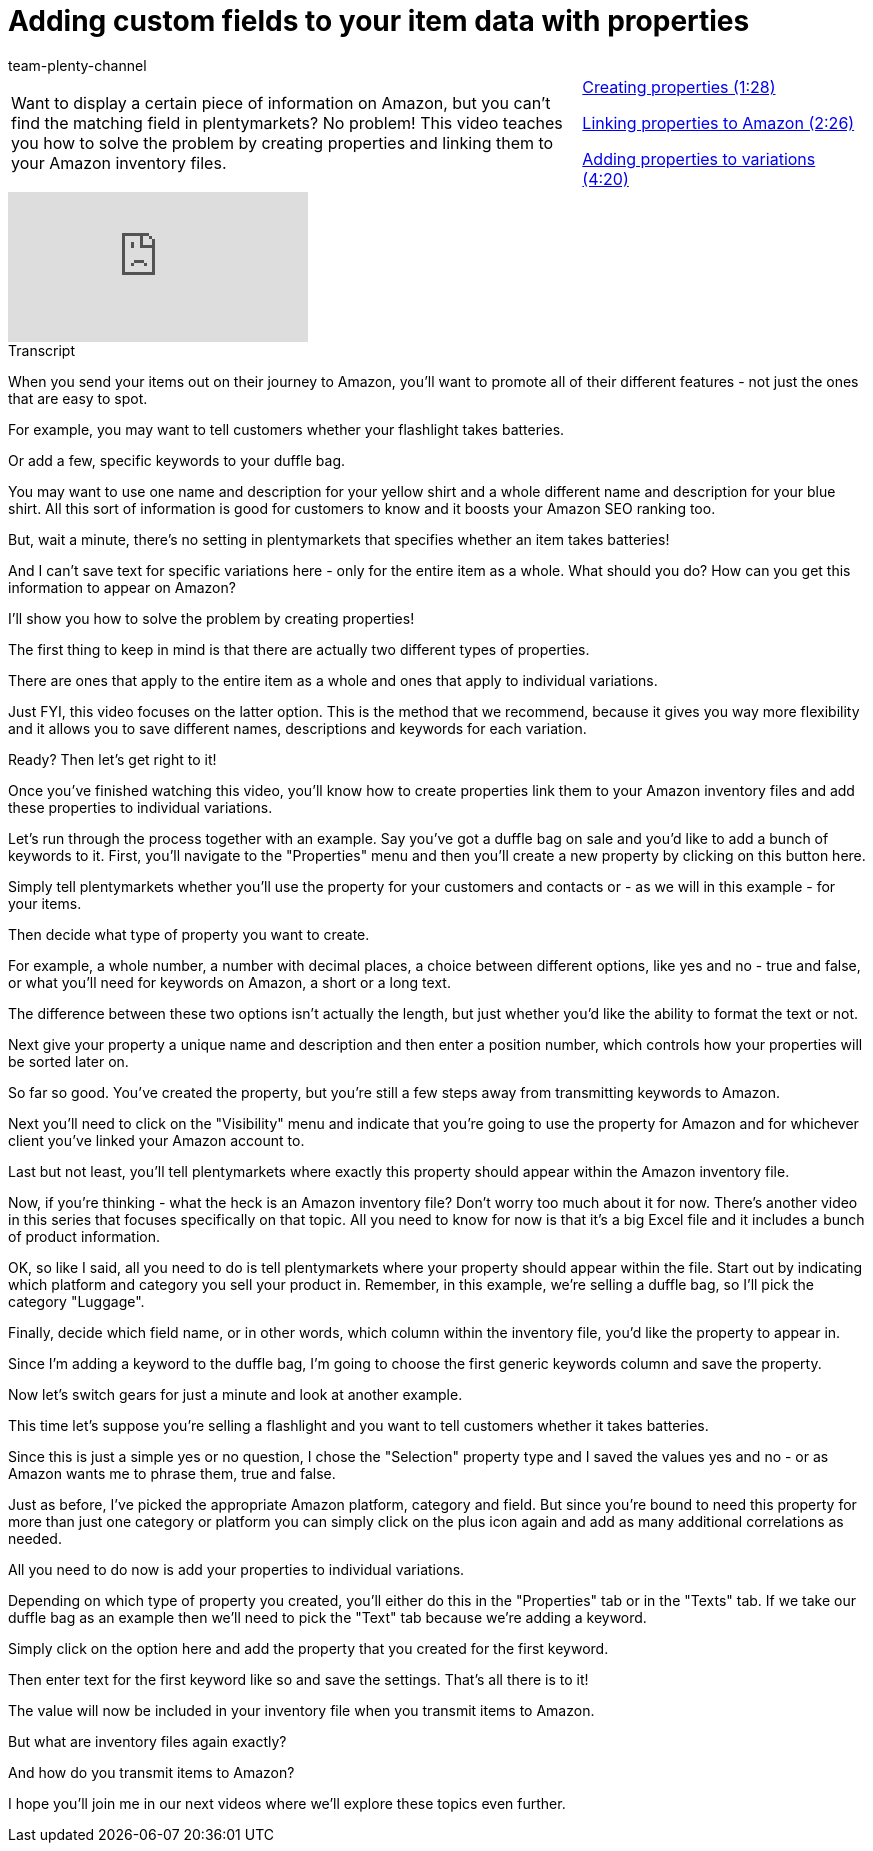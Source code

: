 = Adding custom fields to your item data with properties
:page-index: false
:id: RJXEPK5
:author: team-plenty-channel

//tag::introduction[]
[cols="2, 1" grid=none]
|===
|Want to display a certain piece of information on Amazon, but you can't find the matching field in plentymarkets? No problem! This video teaches you how to solve the problem by creating properties and linking them to your Amazon inventory files.
|xref:videos:properties-create.adoc#video[Creating properties (1:28)]

xref:videos:properties-link.adoc#video[Linking properties to Amazon (2:26)]

xref:videos:properties-add.adoc#video[Adding properties to variations (4:20)]

|===
//end::introduction[]

video::202025898[vimeo]

// tag::transcript[]
[.collapseBox]
.Transcript
--
When you send your items out on their journey to Amazon, you'll want to promote all of their different features - not just the ones that are easy to spot.

For example, you may want to tell customers whether your flashlight takes batteries.

Or add a few, specific keywords to your duffle bag.

You may want to use one name and description for your yellow shirt and a whole different name and description for your blue shirt. All this sort of information is good for customers to know and it boosts your Amazon SEO ranking too.

But, wait a minute, there's no setting in plentymarkets that specifies whether an item takes batteries!

And I can't save text for specific variations here - only for the entire item as a whole. What should you do? How can you get this information to appear on Amazon?

I'll show you how to solve the problem by creating properties!

The first thing to keep in mind is that there are actually two different types of properties.

There are ones that apply to the entire item as a whole and ones that apply to individual variations.

Just FYI, this video focuses on the latter option. This is the method that we recommend, because it gives you way more flexibility and it allows you to save different names, descriptions and keywords for each variation.

Ready? Then let's get right to it!

Once you've finished watching this video, you'll know how to create properties link them to your Amazon inventory files and add these properties to individual variations.

Let's run through the process together with an example. Say you've got a duffle bag on sale and you'd like to add a bunch of keywords to it. First, you'll navigate to the "Properties" menu and then you'll create a new property by clicking on this button here.

Simply tell plentymarkets whether you'll use the property for your customers and contacts or - as we will in this example - for your items.

Then decide what type of property you want to create.

For example, a whole number, a number with decimal places, a choice between different options, like yes and no - true and false, or what you'll need for keywords on Amazon, a short or a long text.

The difference between these two options isn't actually the length, but just whether you'd like the ability to format the text or not.

Next give your property a unique name and description and then enter a position number, which controls how your properties will be sorted later on.

So far so good. You've created the property, but you're still a few steps away from transmitting keywords to Amazon.

Next you'll need to click on the "Visibility" menu and indicate that you're going to use the property for Amazon and for whichever client you've linked your Amazon account to.

Last but not least, you'll tell plentymarkets where exactly this property should appear within the Amazon inventory file.

Now, if you're thinking - what the heck is an Amazon inventory file? Don't worry too much about it for now. There's another video in this series that focuses specifically on that topic. All you need to know for now is that it's a big Excel file and it includes a bunch of product information.

OK, so like I said, all you need to do is tell plentymarkets where your property should appear within the file. Start out by indicating which platform and category you sell your product in. Remember, in this example, we're selling a duffle bag, so I'll pick the category "Luggage".

Finally, decide which field name, or in other words, which column within the inventory file, you'd like the property to appear in.

Since I'm adding a keyword to the duffle bag, I'm going to choose the first generic keywords column and save the property.

Now let's switch gears for just a minute and look at another example.

This time let's suppose you're selling a flashlight and you want to tell customers whether it takes batteries.

Since this is just a simple yes or no question, I chose the "Selection" property type and I saved the values yes and no - or as Amazon wants me to phrase them, true and false.

Just as before, I've picked the appropriate Amazon platform, category and field. But since you're bound to need this property for more than just one category or platform you can simply click on the plus icon again and add as many additional correlations as needed.

All you need to do now is add your properties to individual variations.

Depending on which type of property you created, you'll either do this in the "Properties" tab or in the "Texts" tab. If we take our duffle bag as an example then we'll need to pick the "Text" tab because we're adding a keyword.

Simply click on the option here and add the property that you created for the first keyword.

Then enter text for the first keyword like so and save the settings. That's all there is to it!

The value will now be included in your inventory file when you transmit items to Amazon.

But what are inventory files again exactly?

And how do you transmit items to Amazon?

I hope you'll join me in our next videos where we'll explore these topics even further.
--
//end::transcript[]
